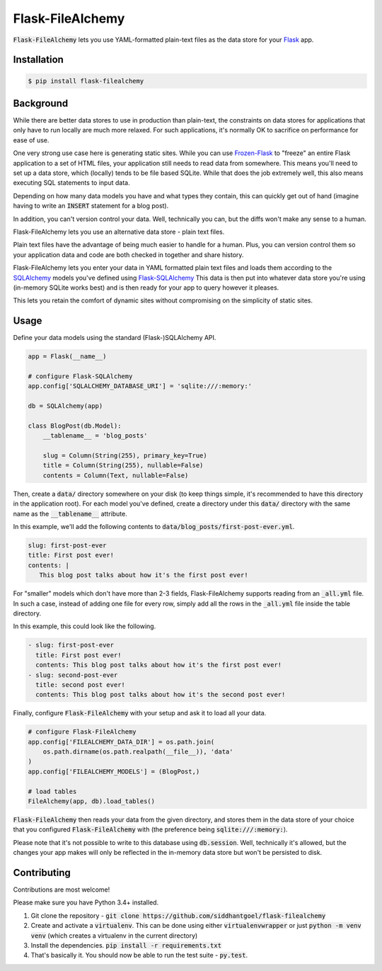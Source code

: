 Flask-FileAlchemy
=================

.. image:: https://badge.fury.io/py/flask-filealchemy.svg
    :target: https://pypi.python.org/pypi/flask-filealchemy

.. image:: https://travis-ci.org/siddhantgoel/flask-filealchemy.svg?branch=stable
    :target: https://travis-ci.org/siddhantgoel/flask-filealchemy

:code:`Flask-FileAlchemy` lets you use YAML-formatted plain-text files as the
data store for your Flask_ app.

Installation
------------

.. code-block:: bash

   $ pip install flask-filealchemy

Background
----------

While there are better data stores to use in production than plain-text, the
constraints on data stores for applications that only have to run locally are
much more relaxed. For such applications, it's normally OK to sacrifice on
performance for ease of use.

One very strong use case here is generating static sites. While you can use
`Frozen-Flask`_ to "freeze" an entire Flask application to a set of HTML files,
your application still needs to read data from somewhere. This means you'll need
to set up a data store, which (locally) tends to be file based SQLite. While
that does the job extremely well, this also means executing SQL statements to
input data.

Depending on how many data models you have and what types they contain, this
can quickly get out of hand (imagine having to write an :code:`INSERT` statement
for a blog post).

In addition, you can't version control your data. Well, technically you can,
but the diffs won't make any sense to a human.

Flask-FileAlchemy lets you use an alternative data store - plain text files.

Plain text files have the advantage of being much easier to handle for a human.
Plus, you can version control them so your application data and code are both
checked in together and share history.

Flask-FileAlchemy lets you enter your data in YAML formatted plain text files
and loads them according to the SQLAlchemy_ models you've defined using
`Flask-SQLAlchemy`_ This data is then put into whatever data store you're using
(in-memory SQLite works best) and is then ready for your app to query however it
pleases.

This lets you retain the comfort of dynamic sites without compromising on the
simplicity of static sites.

Usage
-----

Define your data models using the standard (Flask-)SQLAlchemy API.

.. code-block:: python

   app = Flask(__name__)

   # configure Flask-SQLAlchemy
   app.config['SQLALCHEMY_DATABASE_URI'] = 'sqlite:///:memory:'

   db = SQLAlchemy(app)

   class BlogPost(db.Model):
       __tablename__ = 'blog_posts'

       slug = Column(String(255), primary_key=True)
       title = Column(String(255), nullable=False)
       contents = Column(Text, nullable=False)

Then, create a :code:`data/` directory somewhere on your disk (to keep things
simple, it's recommended to have this directory in the application root). For
each model you've defined, create a directory under this :code:`data/` directory
with the same name as the :code:`__tablename__` attribute.

In this example, we'll add the following contents to
:code:`data/blog_posts/first-post-ever.yml`.

.. code-block:: yaml

   slug: first-post-ever
   title: First post ever!
   contents: |
      This blog post talks about how it's the first post ever!

For "smaller" models which don't have more than 2-3 fields, Flask-FileAlchemy
supports reading from an :code:`_all.yml` file. In such a case, instead of
adding one file for every row, simply add all the rows in the :code:`_all.yml`
file inside the table directory.

In this example, this could look like the following.

.. code-block:: yaml

   - slug: first-post-ever
     title: First post ever!
     contents: This blog post talks about how it's the first post ever!
   - slug: second-post-ever
     title: second post ever!
     contents: This blog post talks about how it's the second post ever!

Finally, configure :code:`Flask-FileAlchemy` with your setup and ask it to load
all your data.

.. code-block:: python

   # configure Flask-FileAlchemy
   app.config['FILEALCHEMY_DATA_DIR'] = os.path.join(
       os.path.dirname(os.path.realpath(__file__)), 'data'
   )
   app.config['FILEALCHEMY_MODELS'] = (BlogPost,)

   # load tables
   FileAlchemy(app, db).load_tables()

:code:`Flask-FileAlchemy` then reads your data from the given directory, and
stores them in the data store of your choice that you configured
:code:`Flask-FileAlchemy` with (the preference being
:code:`sqlite:///:memory:`).

Please note that it's not possible to write to this database using
:code:`db.session`. Well, technically it's allowed, but the changes your app
makes will only be reflected in the in-memory data store but won't be persisted
to disk.

Contributing
------------

Contributions are most welcome!

Please make sure you have Python 3.4+ installed.

1. Git clone the repository -
   :code:`git clone https://github.com/siddhantgoel/flask-filealchemy`

2. Create and activate a :code:`virtualenv`. This can be done using either
   :code:`virtualenvwrapper` or just :code:`python -m venv venv` (which
   creates a virtualenv in the current directory)

3. Install the dependencies.
   :code:`pip install -r requirements.txt`

4. That's basically it. You should now be able to run the test suite -
   :code:`py.test`.

.. _Flask: http://flask.pocoo.org
.. _Flask-SQLAlchemy: http://flask-sqlalchemy.pocoo.org/
.. _Frozen-Flask: https://pythonhosted.org/Frozen-Flask/
.. _SQLAlchemy: https://www.sqlalchemy.org/
